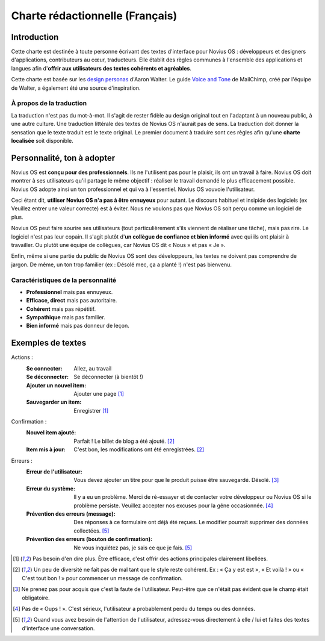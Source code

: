 Charte rédactionnelle (Français)
################################

Introduction
************

Cette charte est destinée à toute personne écrivant des textes d'interface pour Novius OS : développeurs et designers d'applications, contributeurs au cœur, traducteurs. Elle établit des règles communes à l'ensemble des applications et langues afin d'**offrir aux utilisateurs des textes cohérents et agréables**.

Cette charte est basée sur les `design personas <http://aarronwalter.com/design-personas/>`__ d'Aaron Walter. Le guide `Voice and Tone <http://voiceandtone.com>`__ de MailChimp, créé par l'équipe de Walter, a également été une source d'inspiration.

À propos de la traduction
=========================

La traduction n'est pas du mot-à-mot. Il s'agit de rester fidèle au design original tout en l'adaptant à un nouveau public, à une autre culture. Une traduction littérale des textes de Novius OS n'aurait pas de sens. La traduction doit donner la sensation que le texte traduit est le texte original.
Le premier document à traduire sont ces règles afin qu'une **charte localisée** soit disponible.

Personnalité, ton à adopter
***************************

Novius OS est **conçu pour des professionnels**. Ils ne l'utilisent pas pour le plaisir, ils ont un travail à faire. Novius OS doit montrer à ses utilisateurs qu'il partage le même objectif : réaliser le travail demandé le plus efficacement possible. Novius OS adopte ainsi un ton professionnel et qui va à l'essentiel. Novius OS vouvoie l'utilisateur.

Ceci étant dit, **utiliser Novius OS n'a pas à être ennuyeux** pour autant. Le discours habituel et insipide des logiciels (ex  Veuillez entrer une valeur correcte) est à éviter. Nous ne voulons pas que Novius OS soit perçu comme un logiciel de plus.

Novius OS peut faire sourire ses utilisateurs (tout particulièrement s'ils viennent de réaliser une tâche), mais pas rire. Le logiciel n'est pas leur copain. Il s'agit plutôt d'**un collègue de confiance et bien informé** avec qui ils ont plaisir à travailler. Ou plutôt une équipe de collègues, car Novius OS dit « Nous » et pas « Je ».

Enfin, même si une partie du public de Novius OS sont des développeurs, les textes ne doivent pas comprendre de jargon. De même, un ton trop familier (ex : Désolé mec, ça a planté !) n'est pas bienvenu.

Caractéristiques de la personnalité
===================================

* **Professionnel** mais pas ennuyeux.
* **Efficace, direct** mais pas autoritaire.
* **Cohérent** mais pas répétitif.
* **Sympathique** mais pas familier.
* **Bien informé** mais pas donneur de leçon.

Exemples de textes
******************

Actions :
    :Se connecter: Allez, au travail
    :Se déconnecter: Se déconnecter (à bientôt !)
    :Ajouter un nouvel item: Ajouter une page [1]_
    :Sauvegarder un item: Enregistrer [1]_

Confirmation :
    :Nouvel item ajouté: Parfait ! Le billet de blog a été ajouté. [2]_
    :Item mis à jour: C'est bon, les modifications ont été enregistrées. [2]_

Erreurs :
    :Erreur de l'utilisateur: Vous devez ajouter un titre pour que le produit puisse être sauvegardé. Désolé. [3]_
    :Erreur du système: Il y a eu un problème. Merci de ré-essayer et de contacter votre développeur ou Novius OS si le problème persiste. Veuillez accepter nos excuses pour la gêne occasionnée. [4]_
    :Prévention des erreurs (message): Des réponses à ce formulaire ont déjà été reçues. Le modifier pourrait supprimer des données collectées. [5]_
    :Prévention des erreurs (bouton de confirmation): Ne vous inquiétez pas, je sais ce que je fais. [5]_

.. [1] Pas besoin d'en dire plus. Être efficace, c'est offrir des actions principales clairement libellées.
.. [2] Un peu de diversité ne fait pas de mal tant que le style reste cohérent. Ex : « Ça y est est », « Et voilà ! » ou « C'est tout bon ! » pour commencer un message de confirmation.
.. [3] Ne prenez pas pour acquis que c'est la faute de l'utilisateur. Peut-être que ce n'était pas évident que le champ était obligatoire.
.. [4] Pas de « Oups ! ». C'est sérieux, l'utilisateur a probablement perdu du temps ou des données.
.. [5] Quand vous avez besoin de l'attention de l'utilisateur, adressez-vous directement à elle / lui et faites des textes d'interface une conversation.